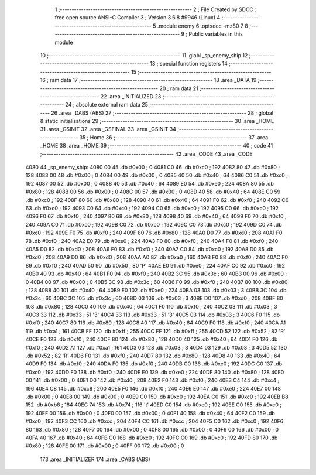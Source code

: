                               1 ;--------------------------------------------------------
                              2 ; File Created by SDCC : free open source ANSI-C Compiler
                              3 ; Version 3.6.8 #9946 (Linux)
                              4 ;--------------------------------------------------------
                              5 	.module enemy
                              6 	.optsdcc -mz80
                              7 	
                              8 ;--------------------------------------------------------
                              9 ; Public variables in this module
                             10 ;--------------------------------------------------------
                             11 	.globl _sp_enemy_ship
                             12 ;--------------------------------------------------------
                             13 ; special function registers
                             14 ;--------------------------------------------------------
                             15 ;--------------------------------------------------------
                             16 ; ram data
                             17 ;--------------------------------------------------------
                             18 	.area _DATA
                             19 ;--------------------------------------------------------
                             20 ; ram data
                             21 ;--------------------------------------------------------
                             22 	.area _INITIALIZED
                             23 ;--------------------------------------------------------
                             24 ; absolute external ram data
                             25 ;--------------------------------------------------------
                             26 	.area _DABS (ABS)
                             27 ;--------------------------------------------------------
                             28 ; global & static initialisations
                             29 ;--------------------------------------------------------
                             30 	.area _HOME
                             31 	.area _GSINIT
                             32 	.area _GSFINAL
                             33 	.area _GSINIT
                             34 ;--------------------------------------------------------
                             35 ; Home
                             36 ;--------------------------------------------------------
                             37 	.area _HOME
                             38 	.area _HOME
                             39 ;--------------------------------------------------------
                             40 ; code
                             41 ;--------------------------------------------------------
                             42 	.area _CODE
                             43 	.area _CODE
   4080                      44 _sp_enemy_ship:
   4080 00                   45 	.db #0x00	; 0
   4081 C0                   46 	.db #0xc0	; 192
   4082 80                   47 	.db #0x80	; 128
   4083 00                   48 	.db #0x00	; 0
   4084 00                   49 	.db #0x00	; 0
   4085 40                   50 	.db #0x40	; 64
   4086 C0                   51 	.db #0xc0	; 192
   4087 00                   52 	.db #0x00	; 0
   4088 40                   53 	.db #0x40	; 64
   4089 E0                   54 	.db #0xe0	; 224
   408A 80                   55 	.db #0x80	; 128
   408B 00                   56 	.db #0x00	; 0
   408C 00                   57 	.db #0x00	; 0
   408D 40                   58 	.db #0x40	; 64
   408E C0                   59 	.db #0xc0	; 192
   408F 80                   60 	.db #0x80	; 128
   4090 40                   61 	.db #0x40	; 64
   4091 F0                   62 	.db #0xf0	; 240
   4092 C0                   63 	.db #0xc0	; 192
   4093 C0                   64 	.db #0xc0	; 192
   4094 C0                   65 	.db #0xc0	; 192
   4095 C0                   66 	.db #0xc0	; 192
   4096 F0                   67 	.db #0xf0	; 240
   4097 80                   68 	.db #0x80	; 128
   4098 40                   69 	.db #0x40	; 64
   4099 F0                   70 	.db #0xf0	; 240
   409A C0                   71 	.db #0xc0	; 192
   409B C0                   72 	.db #0xc0	; 192
   409C C0                   73 	.db #0xc0	; 192
   409D C0                   74 	.db #0xc0	; 192
   409E F0                   75 	.db #0xf0	; 240
   409F 80                   76 	.db #0x80	; 128
   40A0 D0                   77 	.db #0xd0	; 208
   40A1 F0                   78 	.db #0xf0	; 240
   40A2 E0                   79 	.db #0xe0	; 224
   40A3 F0                   80 	.db #0xf0	; 240
   40A4 F0                   81 	.db #0xf0	; 240
   40A5 D0                   82 	.db #0xd0	; 208
   40A6 F0                   83 	.db #0xf0	; 240
   40A7 C0                   84 	.db #0xc0	; 192
   40A8 D0                   85 	.db #0xd0	; 208
   40A9 D0                   86 	.db #0xd0	; 208
   40AA A0                   87 	.db #0xa0	; 160
   40AB F0                   88 	.db #0xf0	; 240
   40AC F0                   89 	.db #0xf0	; 240
   40AD 50                   90 	.db #0x50	; 80	'P'
   40AE E0                   91 	.db #0xe0	; 224
   40AF C0                   92 	.db #0xc0	; 192
   40B0 40                   93 	.db #0x40	; 64
   40B1 F0                   94 	.db #0xf0	; 240
   40B2 3C                   95 	.db #0x3c	; 60
   40B3 00                   96 	.db #0x00	; 0
   40B4 00                   97 	.db #0x00	; 0
   40B5 3C                   98 	.db #0x3c	; 60
   40B6 F0                   99 	.db #0xf0	; 240
   40B7 80                  100 	.db #0x80	; 128
   40B8 40                  101 	.db #0x40	; 64
   40B9 E0                  102 	.db #0xe0	; 224
   40BA 03                  103 	.db #0x03	; 3
   40BB 3C                  104 	.db #0x3c	; 60
   40BC 3C                  105 	.db #0x3c	; 60
   40BD 03                  106 	.db #0x03	; 3
   40BE D0                  107 	.db #0xd0	; 208
   40BF 80                  108 	.db #0x80	; 128
   40C0 40                  109 	.db #0x40	; 64
   40C1 F0                  110 	.db #0xf0	; 240
   40C2 03                  111 	.db #0x03	; 3
   40C3 33                  112 	.db #0x33	; 51	'3'
   40C4 33                  113 	.db #0x33	; 51	'3'
   40C5 03                  114 	.db #0x03	; 3
   40C6 F0                  115 	.db #0xf0	; 240
   40C7 80                  116 	.db #0x80	; 128
   40C8 40                  117 	.db #0x40	; 64
   40C9 F0                  118 	.db #0xf0	; 240
   40CA A1                  119 	.db #0xa1	; 161
   40CB FF                  120 	.db #0xff	; 255
   40CC FF                  121 	.db #0xff	; 255
   40CD 52                  122 	.db #0x52	; 82	'R'
   40CE F0                  123 	.db #0xf0	; 240
   40CF 80                  124 	.db #0x80	; 128
   40D0 40                  125 	.db #0x40	; 64
   40D1 F0                  126 	.db #0xf0	; 240
   40D2 A1                  127 	.db #0xa1	; 161
   40D3 03                  128 	.db #0x03	; 3
   40D4 03                  129 	.db #0x03	; 3
   40D5 52                  130 	.db #0x52	; 82	'R'
   40D6 F0                  131 	.db #0xf0	; 240
   40D7 80                  132 	.db #0x80	; 128
   40D8 40                  133 	.db #0x40	; 64
   40D9 F0                  134 	.db #0xf0	; 240
   40DA F0                  135 	.db #0xf0	; 240
   40DB C0                  136 	.db #0xc0	; 192
   40DC C0                  137 	.db #0xc0	; 192
   40DD F0                  138 	.db #0xf0	; 240
   40DE E0                  139 	.db #0xe0	; 224
   40DF 80                  140 	.db #0x80	; 128
   40E0 00                  141 	.db #0x00	; 0
   40E1 D0                  142 	.db #0xd0	; 208
   40E2 F0                  143 	.db #0xf0	; 240
   40E3 C4                  144 	.db #0xc4	; 196
   40E4 C8                  145 	.db #0xc8	; 200
   40E5 F0                  146 	.db #0xf0	; 240
   40E6 E0                  147 	.db #0xe0	; 224
   40E7 00                  148 	.db #0x00	; 0
   40E8 00                  149 	.db #0x00	; 0
   40E9 C0                  150 	.db #0xc0	; 192
   40EA C0                  151 	.db #0xc0	; 192
   40EB B8                  152 	.db #0xb8	; 184
   40EC 74                  153 	.db #0x74	; 116	't'
   40ED C0                  154 	.db #0xc0	; 192
   40EE C0                  155 	.db #0xc0	; 192
   40EF 00                  156 	.db #0x00	; 0
   40F0 00                  157 	.db #0x00	; 0
   40F1 40                  158 	.db #0x40	; 64
   40F2 C0                  159 	.db #0xc0	; 192
   40F3 CC                  160 	.db #0xcc	; 204
   40F4 CC                  161 	.db #0xcc	; 204
   40F5 C0                  162 	.db #0xc0	; 192
   40F6 80                  163 	.db #0x80	; 128
   40F7 00                  164 	.db #0x00	; 0
   40F8 00                  165 	.db #0x00	; 0
   40F9 00                  166 	.db #0x00	; 0
   40FA 40                  167 	.db #0x40	; 64
   40FB C0                  168 	.db #0xc0	; 192
   40FC C0                  169 	.db #0xc0	; 192
   40FD 80                  170 	.db #0x80	; 128
   40FE 00                  171 	.db #0x00	; 0
   40FF 00                  172 	.db #0x00	; 0
                            173 	.area _INITIALIZER
                            174 	.area _CABS (ABS)
